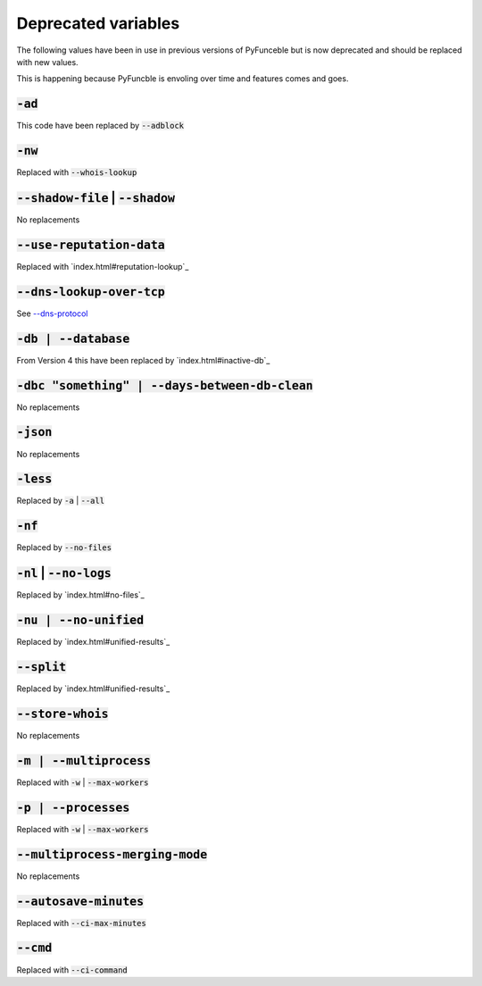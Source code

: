 Deprecated variables
^^^^^^^^^^^^^^^^^^^^

The following values have been in use in previous versions
of PyFunceble but is now deprecated and should be replaced
with new values.

This is happening because PyFuncble is envoling over time
and features comes and goes.

:code:`-ad`
"""""""""""
.. deprecated:: 4.0.0

This code have been replaced by :code:`--adblock`


:code:`-nw`
"""""""""""
.. deprecated:: 4.0.0

Replaced with :code:`--whois-lookup`


:code:`--shadow-file` | :code:`--shadow`
""""""""""""""""""""""""""""""""""""""""
.. deprecated:: 4.0.0

No replacements


:code:`--use-reputation-data`
"""""""""""""""""""""""""""""
.. deprecated:: 4.0.0

Replaced with `index.html#reputation-lookup`_


:code:`--dns-lookup-over-tcp`
"""""""""""""""""""""""""""""
.. deprecated:: 4.0.0

See `--dns-protocol <index.html#dnds-protocol>`_


:code:`-db | --database`
""""""""""""""""""""""""
.. deprecated:: 4.0.0

From Version 4 this have been replaced by `index.html#inactive-db`_


:code:`-dbc "something" | --days-between-db-clean`
""""""""""""""""""""""""""""""""""""""""""""""""""
.. deprecated:: 4.0.0

No replacements


:code:`-json`
"""""""""""""
.. deprecated:: 4.0.0

No replacements


:code:`-less`
"""""""""""""
.. deprecated:: 4.0.0

Replaced by :code:`-a` | :code:`--all`


:code:`-nf`
"""""""""""
.. deprecated:: 4.0.0

Replaced by :code:`--no-files`


:code:`-nl` | :code:`--no-logs`
"""""""""""""""""""""""""""""""
.. deprecated:: 4.0.0

Replaced by `index.html#no-files`_


:code:`-nu | --no-unified`
""""""""""""""""""""""""""
.. deprecated:: 4.0.0

Replaced by `index.html#unified-results`_


:code:`--split`
"""""""""""""""
.. deprecated:: 4.0.0

Replaced by `index.html#unified-results`_


:code:`--store-whois`
"""""""""""""""""""""
.. deprecated:: 4.0.0

No replacements


:code:`-m | --multiprocess`
"""""""""""""""""""""""""""
.. deprecated:: 4.0.0

Replaced with :code:`-w` | :code:`--max-workers`


:code:`-p | --processes`
""""""""""""""""""""""""
.. deprecated:: 4.0.0

Replaced with :code:`-w` | :code:`--max-workers`


:code:`--multiprocess-merging-mode`
"""""""""""""""""""""""""""""""""""
.. deprecated:: 4.0.0

No replacements


:code:`--autosave-minutes`
""""""""""""""""""""""""""
.. deprecated:: 4.0.0

Replaced with :code:`--ci-max-minutes`


:code:`--cmd`
"""""""""""""
.. deprecated:: 4.0.0

Replaced with :code:`--ci-command`

